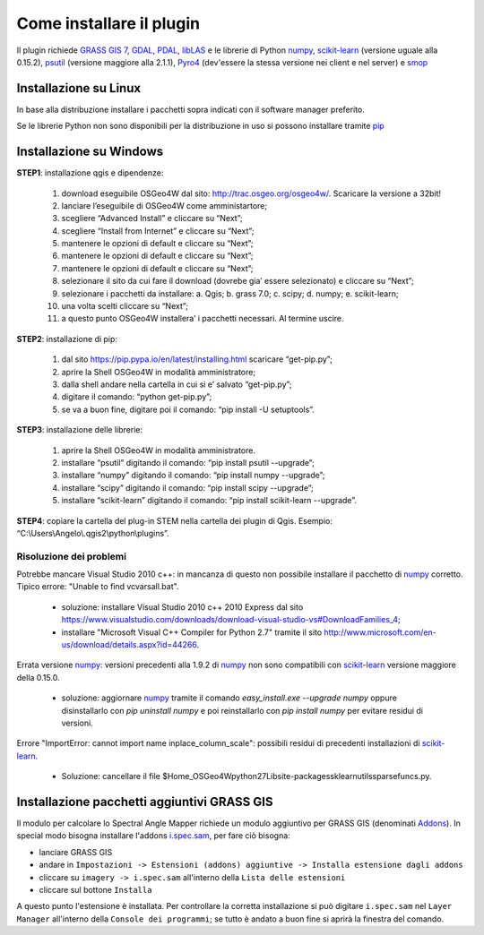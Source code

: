Come installare il plugin
==============================

Il plugin richiede `GRASS GIS 7`_, `GDAL`_, `PDAL`_, `libLAS`_ e le
librerie di Python `numpy`_, `scikit-learn`_ (versione uguale alla 0.15.2),
`psutil`_ (versione maggiore alla 2.1.1), `Pyro4`_ (dev'essere la
stessa versione nei client e nel server) e `smop`_

Installazione su Linux
------------------------------

In base alla distribuzione installare i pacchetti sopra indicati
con il software manager preferito.

Se le librerie Python non sono disponibili per la distribuzione in uso
si possono installare tramite `pip`_

Installazione su Windows
----------------------------------------

**STEP1**: installazione qgis e dipendenze:

	1.	download eseguibile OSGeo4W dal sito: http://trac.osgeo.org/osgeo4w/. Scaricare la versione a 32bit!
	2.	lanciare l’eseguibile di OSGeo4W come amministartore;
	3.	scegliere “Advanced Install” e cliccare su “Next”;
	4.	scegliere “Install from Internet” e cliccare su “Next”;
	5.	mantenere le opzioni di default e cliccare su “Next”;
	6.	mantenere le opzioni di default e cliccare su “Next”;
	7.	mantenere le opzioni di default e cliccare su “Next”;
	8.	selezionare il sito da cui fare il download (dovrebe gia’ essere selezionato) e cliccare su “Next”;
	9.	selezionare i pacchetti da installare:
		a.	Qgis;
		b.	grass 7.0;
		c.	scipy;
		d.	numpy;
		e.	scikit-learn;
	10.	una volta scelti cliccare su “Next”;
	11.	a questo punto OSGeo4W installera’ i pacchetti necessari. Al termine uscire.


**STEP2**: installazione di pip:

	1.	dal sito https://pip.pypa.io/en/latest/installing.html scaricare “get-pip.py”;
	2.	aprire la Shell OSGeo4W in modalità amministratore;
	3.	dalla shell andare nella cartella in cui si e’ salvato “get-pip.py”;
	4.	digitare il comando: “python get-pip.py”;
	5.	se va a buon fine, digitare poi il comando: “pip install -U setuptools”.


**STEP3**: installazione delle librerie:

	1.	aprire la Shell OSGeo4W in modalità amministratore.
	2.	installare “psutil” digitando il comando: “pip install psutil --upgrade”;
	3.	installare “numpy” digitando il comando: “pip install numpy --upgrade”;
	4.	installare “scipy” digitando il comando: “pip install scipy --upgrade”;
	5.	installare “scikit-learn” digitando il comando: “pip install scikit-learn --upgrade”.


**STEP4**: copiare la cartella del plug-in STEM nella cartella dei plugin di Qgis. Esempio: “C:\\Users\\Angelo\\.qgis2\\python\\plugins”.

Risoluzione dei problemi
^^^^^^^^^^^^^^^^^^^^^^^^^^^^^

Potrebbe mancare Visual Studio 2010 c++: in mancanza di questo non
possibile installare il pacchetto di `numpy`_ corretto. Tipico errore:
"Unable to find vcvarsall.bat".

 * soluzione: installare Visual Studio 2010 c++ 2010 Express dal sito
   https://www.visualstudio.com/downloads/download-visual-studio-vs#DownloadFamilies_4;

 * installare "Microsoft Visual C++ Compiler for Python 2.7" tramite il sito
   http://www.microsoft.com/en-us/download/details.aspx?id=44266.

Errata versione `numpy`_: versioni precedenti alla 1.9.2 di `numpy`_ non sono
compatibili con `scikit-learn`_ versione maggiore della 0.15.0.

 * soluzione: aggiornare `numpy`_ tramite il comando
   `easy_install.exe --upgrade numpy`
   oppure disinstallarlo con `pip uninstall numpy` e poi reinstallarlo
   con `pip install numpy` per evitare residui di versioni.

Errore "ImportError: cannot import name inplace_column_scale": possibili
residui di precedenti installazioni di `scikit-learn`_.

 * Soluzione: cancellare il file
   $Home_OSGeo4W\python27\Lib\site-packages\sklearn\utils\sparsefuncs.py.


Installazione pacchetti aggiuntivi GRASS GIS
--------------------------------------------------
Il modulo per calcolare lo Spectral Angle Mapper richiede un modulo aggiuntivo
per GRASS GIS (denominati `Addons <https://grass.osgeo.org/grass70/manuals/addons/>`_).
In special modo bisogna installare l'addons `i.spec.sam <https://grass.osgeo.org/grass70/manuals/addons/i.spec.sam.html>`_,
per fare ciò bisogna:

* lanciare GRASS GIS
* andare in ``Impostazioni -> Estensioni (addons) aggiuntive -> Installa estensione dagli addons``
* cliccare su ``imagery -> i.spec.sam`` all'interno della ``Lista delle estensioni``
* cliccare sul bottone ``Installa``

A questo punto l'estensione è installata. Per controllare la corretta installazione
si può digitare ``i.spec.sam`` nel ``Layer Manager`` all'interno della
``Console dei programmi``; se tutto è andato a buon fine si aprirà la finestra
del comando.

.. _`GRASS GIS 7`: http://grass.osgeo.org
.. _`GDAL`: http://gdal.osgeo.org
.. _`numpy`: http://www.numpy.org/
.. _`scikit-learn`: http://scikit-learn.org/
.. _`pip`: http://www.pip-installer.org/
.. _`OSGeo4W`: http://trac.osgeo.ogr/osgeo4w
.. _`psutil`: https://github.com/giampaolo/psutil
.. _`Pyro4`: https://pythonhosted.org/Pyro4/index.html
.. _`PDAL`: http://www.pdal.io/
.. _`libLAS`: http://liblas.org/
.. _`smop`: http://chiselapp.com/user/victorlei/repository/smop-dev/index

